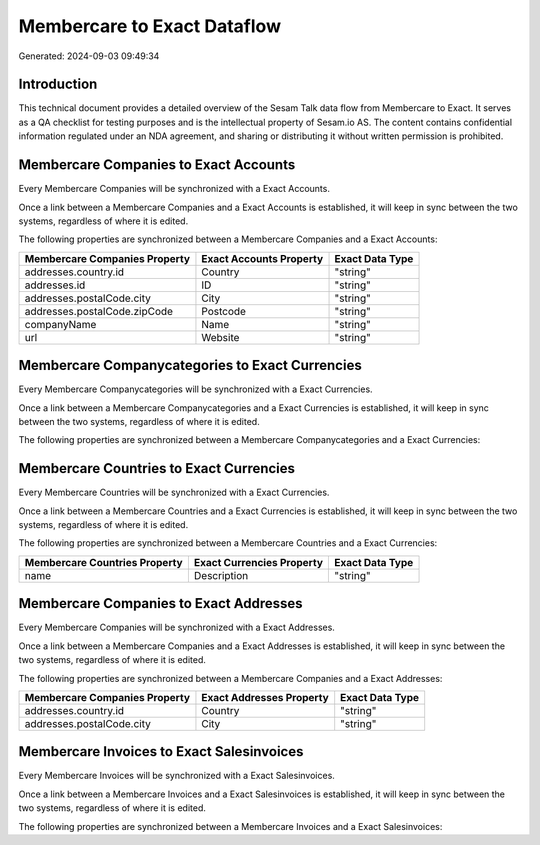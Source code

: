 ============================
Membercare to Exact Dataflow
============================

Generated: 2024-09-03 09:49:34

Introduction
------------

This technical document provides a detailed overview of the Sesam Talk data flow from Membercare to Exact. It serves as a QA checklist for testing purposes and is the intellectual property of Sesam.io AS. The content contains confidential information regulated under an NDA agreement, and sharing or distributing it without written permission is prohibited.

Membercare Companies to Exact Accounts
--------------------------------------
Every Membercare Companies will be synchronized with a Exact Accounts.

Once a link between a Membercare Companies and a Exact Accounts is established, it will keep in sync between the two systems, regardless of where it is edited.

The following properties are synchronized between a Membercare Companies and a Exact Accounts:

.. list-table::
   :header-rows: 1

   * - Membercare Companies Property
     - Exact Accounts Property
     - Exact Data Type
   * - addresses.country.id
     - Country
     - "string"
   * - addresses.id
     - ID
     - "string"
   * - addresses.postalCode.city
     - City
     - "string"
   * - addresses.postalCode.zipCode
     - Postcode
     - "string"
   * - companyName
     - Name
     - "string"
   * - url
     - Website
     - "string"


Membercare Companycategories to Exact Currencies
------------------------------------------------
Every Membercare Companycategories will be synchronized with a Exact Currencies.

Once a link between a Membercare Companycategories and a Exact Currencies is established, it will keep in sync between the two systems, regardless of where it is edited.

The following properties are synchronized between a Membercare Companycategories and a Exact Currencies:

.. list-table::
   :header-rows: 1

   * - Membercare Companycategories Property
     - Exact Currencies Property
     - Exact Data Type


Membercare Countries to Exact Currencies
----------------------------------------
Every Membercare Countries will be synchronized with a Exact Currencies.

Once a link between a Membercare Countries and a Exact Currencies is established, it will keep in sync between the two systems, regardless of where it is edited.

The following properties are synchronized between a Membercare Countries and a Exact Currencies:

.. list-table::
   :header-rows: 1

   * - Membercare Countries Property
     - Exact Currencies Property
     - Exact Data Type
   * - name
     - Description
     - "string"


Membercare Companies to Exact Addresses
---------------------------------------
Every Membercare Companies will be synchronized with a Exact Addresses.

Once a link between a Membercare Companies and a Exact Addresses is established, it will keep in sync between the two systems, regardless of where it is edited.

The following properties are synchronized between a Membercare Companies and a Exact Addresses:

.. list-table::
   :header-rows: 1

   * - Membercare Companies Property
     - Exact Addresses Property
     - Exact Data Type
   * - addresses.country.id
     - Country
     - "string"
   * - addresses.postalCode.city
     - City
     - "string"


Membercare Invoices to Exact Salesinvoices
------------------------------------------
Every Membercare Invoices will be synchronized with a Exact Salesinvoices.

Once a link between a Membercare Invoices and a Exact Salesinvoices is established, it will keep in sync between the two systems, regardless of where it is edited.

The following properties are synchronized between a Membercare Invoices and a Exact Salesinvoices:

.. list-table::
   :header-rows: 1

   * - Membercare Invoices Property
     - Exact Salesinvoices Property
     - Exact Data Type

